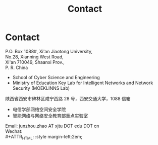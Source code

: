 #+TITLE: Contact
#+OPTIONS: toc:nil num:nil

* Contact

  P.O. Box 1088#, Xi'an Jiaotong University, \\
  No.28, Xianning West Road, \\
  Xi'an 710049, Shaanxi Prov., \\
  P. R. China

  - School of Cyber Science and Engineering
  - Ministry of Education Key Lab for Intelligent Networks and Network Security
    (MOEKLINNS Lab)


  陕西省西安市碑林区咸宁西路 28 号，西安交通大学，1088 信箱

  - 电信学部网络空间安全学院
  - 智能网络与网络安全教育部重点实验室

  Email: junzhou.zhao AT xjtu DOT edu DOT cn\\
  Wechat:\\
  #+ATTR_HTML: :style margin-left:2em;
  [[file:img/wechat-qr.jpg]]
